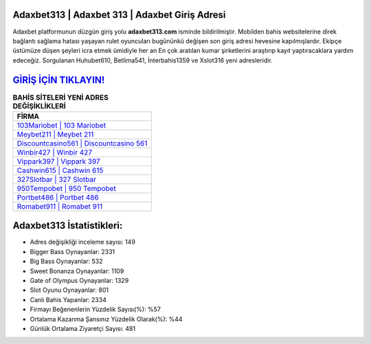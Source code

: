 ﻿Adaxbet313 | Adaxbet 313 | Adaxbet Giriş Adresi
===================================

.. image:: images/adaxbet-giris.jpg
   :width: 600
   
Adaxbet platformunun düzgün giriş yolu **adaxbet313.com** isminde bildirilmiştir. Mobilden bahis websitelerine direk bağlantı sağlama hatası yaşayan rulet oyuncuları bugününkü değişen son giriş adresi hevesine kapılmışlardır. Ekipçe üstümüze düşen şeyleri icra etmek ümidiyle her an En çok aratılan kumar şirketlerini araştırıp kayıt yaptıracaklara yardım edeceğiz. Sorgulanan Huhubet610, Betlima541, İnterbahis1359 ve Xslot316 yeni adresleridir.

`GİRİŞ İÇİN TIKLAYIN! <https://cutt.ly/QwVVg2Vk>`_
==============

.. list-table:: **BAHİS SİTELERİ YENİ ADRES DEĞİŞİKLİKLERİ**
   :widths: 100
   :header-rows: 1

   * - FİRMA
   * - `103Mariobet | 103 Mariobet <103mariobet-103-mariobet-mariobet-giris-adresi.html>`_
   * - `Meybet211 | Meybet 211 <meybet211-meybet-211-meybet-giris-adresi.html>`_
   * - `Discountcasino561 | Discountcasino 561 <discountcasino561-discountcasino-561-discountcasino-giris-adresi.html>`_	 
   * - `Winbir427 | Winbir 427 <winbir427-winbir-427-winbir-giris-adresi.html>`_	 
   * - `Vippark397 | Vippark 397 <vippark397-vippark-397-vippark-giris-adresi.html>`_ 
   * - `Cashwin615 | Cashwin 615 <cashwin615-cashwin-615-cashwin-giris-adresi.html>`_
   * - `327Slotbar | 327 Slotbar <327slotbar-327-slotbar-slotbar-giris-adresi.html>`_	 
   * - `950Tempobet | 950 Tempobet <950tempobet-950-tempobet-tempobet-giris-adresi.html>`_
   * - `Portbet486 | Portbet 486 <portbet486-portbet-486-portbet-giris-adresi.html>`_
   * - `Romabet911 | Romabet 911 <romabet911-romabet-911-romabet-giris-adresi.html>`_
	 
Adaxbet313 İstatistikleri:
===================================	 
* Adres değişikliği inceleme sayısı: 149
* Bigger Bass Oynayanlar: 2331
* Big Bass Oynayanlar: 532
* Sweet Bonanza Oynayanlar: 1109
* Gate of Olympus Oynayanlar: 1329
* Slot Oyunu Oynayanlar: 801
* Canlı Bahis Yapanlar: 2334
* Firmayı Beğenenlerin Yüzdelik Sayısı(%): %57
* Ortalama Kazanma Şansınız Yüzdelik Olarak(%): %44
* Günlük Ortalama Ziyaretçi Sayısı: 481
